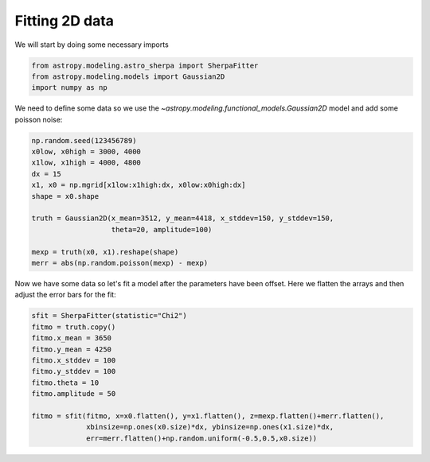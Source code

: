 Fitting 2D data
===============
We will start by doing some necessary imports

.. code-block:: ipython

        from astropy.modeling.astro_sherpa import SherpaFitter
        from astropy.modeling.models import Gaussian2D
        import numpy as np

We need to define some data so we use the `~astropy.modeling.functional_models.Gaussian2D` model and add some poisson noise:

.. code-block:: ipython

        np.random.seed(123456789)
        x0low, x0high = 3000, 4000
        x1low, x1high = 4000, 4800
        dx = 15
        x1, x0 = np.mgrid[x1low:x1high:dx, x0low:x0high:dx]
        shape = x0.shape

        truth = Gaussian2D(x_mean=3512, y_mean=4418, x_stddev=150, y_stddev=150,
                           theta=20, amplitude=100)

        mexp = truth(x0, x1).reshape(shape)
        merr = abs(np.random.poisson(mexp) - mexp)

.. image:: _generated/example_plot_2d_data.png

Now we have some data so let's fit a model after the parameters have been offset.
Here we flatten the arrays and then adjust the error bars for the fit:

.. code-block:: ipython
	
	sfit = SherpaFitter(statistic="Chi2")
	fitmo = truth.copy()
	fitmo.x_mean = 3650
	fitmo.y_mean = 4250
	fitmo.x_stddev = 100
	fitmo.y_stddev = 100
	fitmo.theta = 10
	fitmo.amplitude = 50

        fitmo = sfit(fitmo, x=x0.flatten(), y=x1.flatten(), z=mexp.flatten()+merr.flatten(),
                     xbinsize=np.ones(x0.size)*dx, ybinsize=np.ones(x1.size)*dx,
                     err=merr.flatten()+np.random.uniform(-0.5,0.5,x0.size))

.. image:: _generated/example_plot_2d_fit.png

